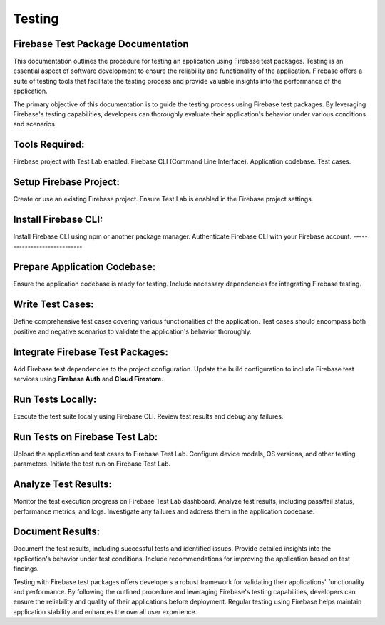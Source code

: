 Testing
=========
Firebase Test Package Documentation
-------------------------------------
This documentation outlines the procedure for testing an application using Firebase test packages. Testing is an essential aspect of software development to ensure the reliability and functionality of the application. Firebase offers a suite of testing tools that facilitate the testing process and provide valuable insights into the performance of the application.

The primary objective of this documentation is to guide the testing process using Firebase test packages. By leveraging Firebase's testing capabilities, developers can thoroughly evaluate their application's behavior under various conditions and scenarios.

Tools Required:
----------------
Firebase project with Test Lab enabled.
Firebase CLI (Command Line Interface).
Application codebase.
Test cases.

Setup Firebase Project:
------------------------
Create or use an existing Firebase project.
Ensure Test Lab is enabled in the Firebase project settings.

Install Firebase CLI:
----------------------
Install Firebase CLI using npm or another package manager.
Authenticate Firebase CLI with your Firebase account.
-----------------------------

Prepare Application Codebase:
--------------------------------
Ensure the application codebase is ready for testing.
Include necessary dependencies for integrating Firebase testing.

Write Test Cases:
-----------------
Define comprehensive test cases covering various functionalities of the application.
Test cases should encompass both positive and negative scenarios to validate the application's behavior thoroughly.

Integrate Firebase Test Packages:
-----------------------------------
Add Firebase test dependencies to the project configuration.
Update the build configuration to include Firebase test services using **Firebase Auth** and **Cloud Firestore**.

Run Tests Locally:
---------------------
Execute the test suite locally using Firebase CLI.
Review test results and debug any failures.

Run Tests on Firebase Test Lab:
---------------------------------
Upload the application and test cases to Firebase Test Lab.
Configure device models, OS versions, and other testing parameters.
Initiate the test run on Firebase Test Lab.

Analyze Test Results:
-----------------------
Monitor the test execution progress on Firebase Test Lab dashboard.
Analyze test results, including pass/fail status, performance metrics, and logs.
Investigate any failures and address them in the application codebase.

Document Results:
--------------------
Document the test results, including successful tests and identified issues.
Provide detailed insights into the application's behavior under test conditions.
Include recommendations for improving the application based on test findings.

Testing with Firebase test packages offers developers a robust framework for validating their applications' 
functionality and performance. By following the outlined procedure and leveraging Firebase's testing capabilities, developers can 
ensure the reliability and quality of their applications before deployment. Regular testing using Firebase helps maintain application 
stability and enhances the overall user experience.